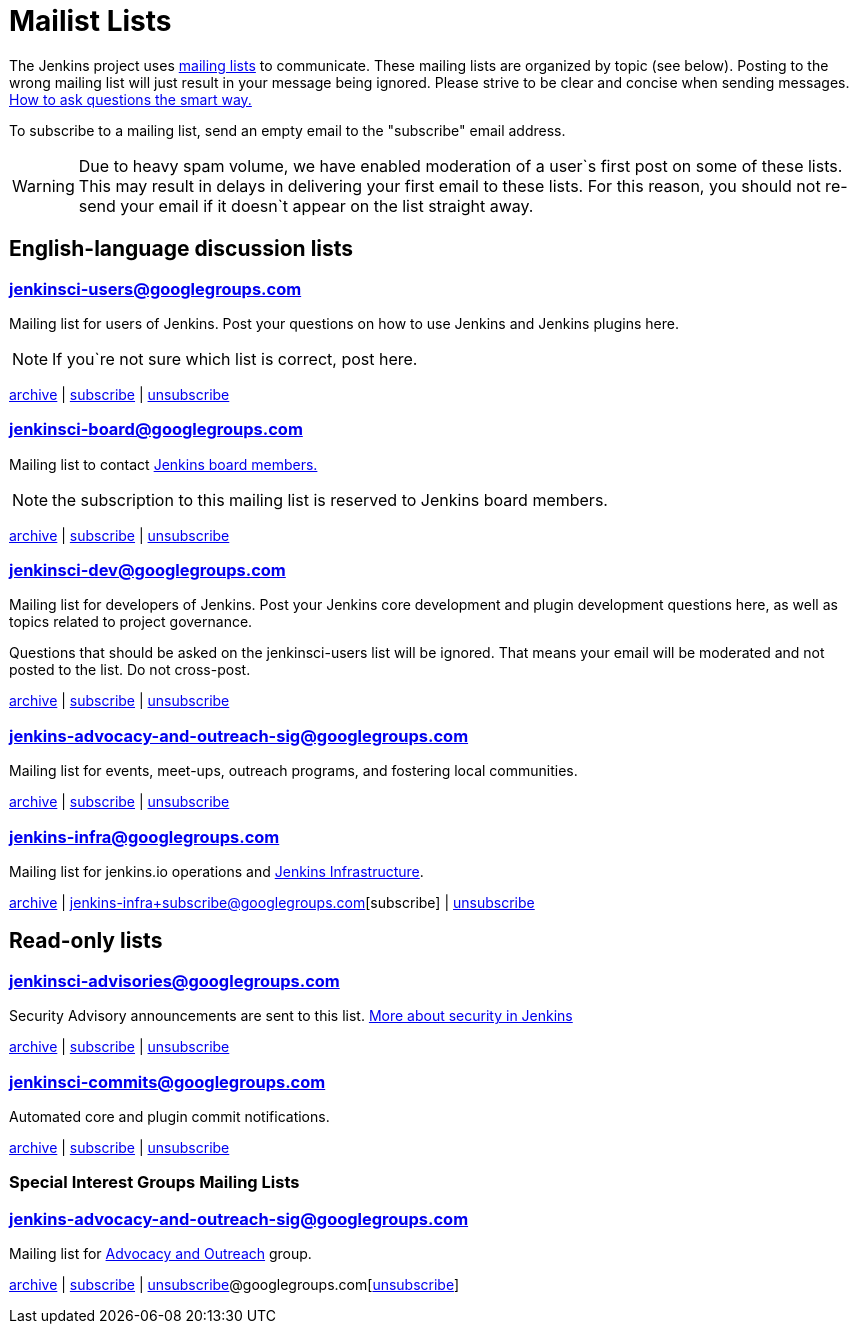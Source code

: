 = Mailist Lists

The Jenkins project uses https://en.wikipedia.org/wiki/Electronic_mailing_list[mailing lists] to communicate. These mailing lists are organized by topic (see below). Posting to the wrong mailing list will just result in your message being ignored. Please strive to be clear and concise when sending messages. https://www.catb.org/esr/faqs/smart-questions.html[How to ask questions the smart way.]

To subscribe to a mailing list, send an empty email to the "subscribe" email address.

WARNING: Due to heavy spam volume, we have enabled moderation of a user`s first post on some of these lists. This may result in delays in delivering your first email to these lists. For this reason, you should not re-send your email if it doesn`t appear on the list straight away.

== English-language discussion lists

=== mailto:jenkinsci-users@googlegroups.com[jenkinsci-users@googlegroups.com] 
Mailing list for users of Jenkins. Post your questions on how to use Jenkins and Jenkins plugins here.

NOTE: If you`re not sure which list is correct, post here.

https://groups.google.com/group/jenkinsci-users/topics[archive] | mailto:jenkinsci-users+subscribe@googlegroups.com[subscribe] | mailto:jenkinsci-users+unsubscribe@googlegroups.com[unsubscribe]

=== mailto:jenkinsci-board@googlegroups.com[jenkinsci-board@googlegroups.com]
Mailing list to contact https://www.jenkins.io/project/board/[Jenkins board members.]

NOTE: the subscription to this mailing list is reserved to Jenkins board members.

https://groups.google.com/group/jenkinsci-board/topics[archive] | mailto:jenkinsci-board+subscribe@googlegroups.com[subscribe] | mailto:jenkinsci-board+unsubscribe@googlegroups.com[unsubscribe]

=== mailto:jenkinsci-dev@googlegroups.com[jenkinsci-dev@googlegroups.com] 
Mailing list for developers of Jenkins. Post your Jenkins core development and plugin development questions here, as well as topics related to project governance.

Questions that should be asked on the jenkinsci-users list will be ignored. That means your email will be moderated and not posted to the list. Do not cross-post.

https://groups.google.com/group/jenkinsci-dev/topics[archive] | mailto:jenkinsci-dev+subscribe@googlegroups.com[subscribe] | mailto:jenkinsci-dev+unsubscribe@googlegroups.com[unsubscribe]

=== mailto:jenkins-advocacy-and-outreach-sig@googlegroups.com[jenkins-advocacy-and-outreach-sig@googlegroups.com]

Mailing list for events, meet-ups, outreach programs, and fostering local communities.

https://groups.google.com/group/jenkins-advocacy-and-outreach-sig/topics[archive] | mailto:jenkins-advocacy-and-outreach-sig+subscribe@googlegroups.com[subscribe] | mailto:jenkins-advocacy-and-outreach-sig+unsubscribe@googlegroups.com[unsubscribe]

=== mailto:jenkins-infra@googlegroups.com[jenkins-infra@googlegroups.com]

Mailing list for jenkins.io operations and https://www.jenkins.io/projects/infrastructure/[Jenkins Infrastructure].

https://groups.google.com/group/jenkins-infra/topics[archive] | jenkins-infra+subscribe@googlegroups.com[subscribe] | mailto:jenkins-infra+unsubscribe@googlegroups.com[unsubscribe]

== Read-only lists
=== mailto:jenkinsci-advisories@googlegroups.com[jenkinsci-advisories@googlegroups.com]

Security Advisory announcements are sent to this list. xref:security:index.adoc[More about security in Jenkins]

https://groups.google.com/group/jenkinsci-advisories/topics[archive] | mailto:jenkinsci-advisories+subscribe@googlegroups.com[subscribe] | mailto:jenkinsci-commits+unsubscribe@googlegroups.com[unsubscribe]

=== mailto:jenkinsci-commits@googlegroups.com[jenkinsci-commits@googlegroups.com]

Automated core and plugin commit notifications.

https://groups.google.com/group/jenkinsci-commits/topics[archive] | mailto:jenkinsci-commits+subscribe@googlegroups.com[subscribe] | mailto:jenkinsci-commits+unsubscribe@googlegroups.com[unsubscribe]

=== Special Interest Groups Mailing Lists
=== mailto:jenkins-advocacy-and-outreach-sig@googlegroups.com[jenkins-advocacy-and-outreach-sig@googlegroups.com]

Mailing list for xref:sigs:advocacy-and-outreach:index.adoc[Advocacy and Outreach] group.

https://groups.google.com/group/jenkins-advocacy-and-outreach-sig/topics[archive] | mailto:jenkins-advocacy-and-outreach-sig+subscribe@googlegroups.com[subscribe] | mailto:jenkins-advocacy-and-outreach-sig+mailto:[unsubscribe]@googlegroups.com[mailto:[unsubscribe]]